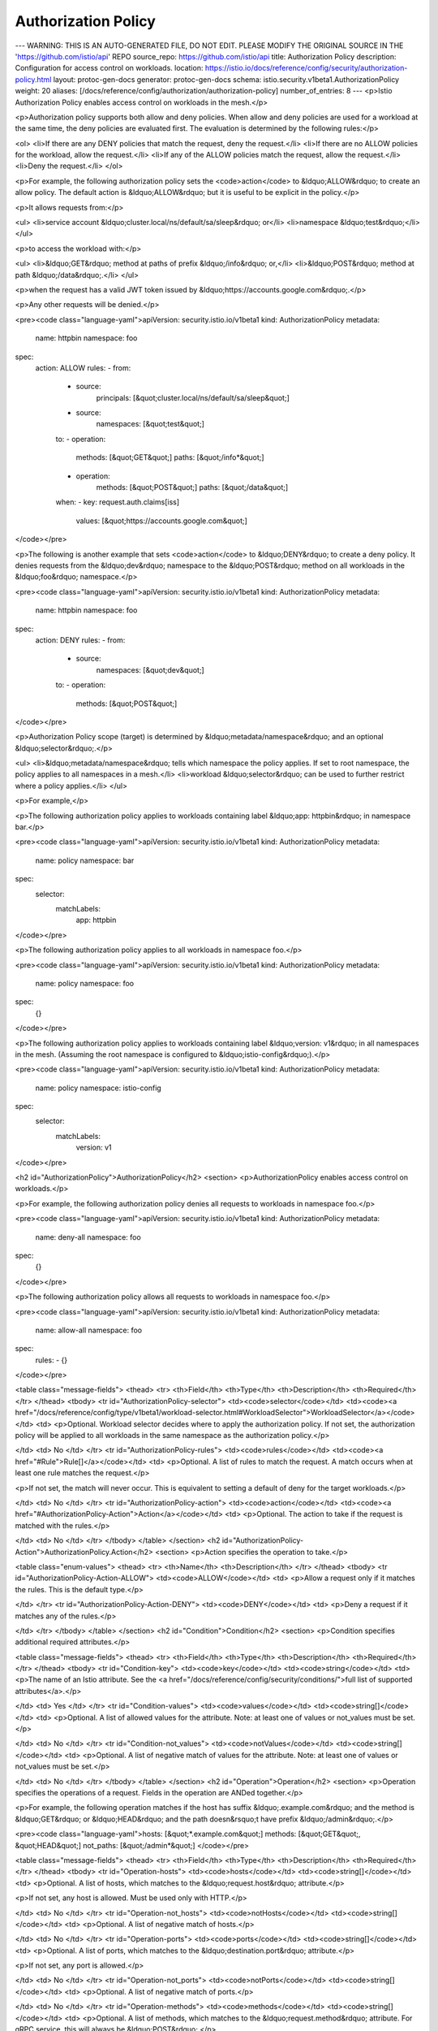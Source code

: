 Authorization Policy
======================

---
WARNING: THIS IS AN AUTO-GENERATED FILE, DO NOT EDIT. PLEASE MODIFY THE ORIGINAL SOURCE IN THE 'https://github.com/istio/api' REPO
source_repo: https://github.com/istio/api
title: Authorization Policy
description: Configuration for access control on workloads.
location: https://istio.io/docs/reference/config/security/authorization-policy.html
layout: protoc-gen-docs
generator: protoc-gen-docs
schema: istio.security.v1beta1.AuthorizationPolicy
weight: 20
aliases: [/docs/reference/config/authorization/authorization-policy]
number_of_entries: 8
---
<p>Istio Authorization Policy enables access control on workloads in the mesh.</p>

<p>Authorization policy supports both allow and deny policies. When allow and
deny policies are used for a workload at the same time, the deny policies are
evaluated first. The evaluation is determined by the following rules:</p>

<ol>
<li>If there are any DENY policies that match the request, deny the request.</li>
<li>If there are no ALLOW policies for the workload, allow the request.</li>
<li>If any of the ALLOW policies match the request, allow the request.</li>
<li>Deny the request.</li>
</ol>

<p>For example, the following authorization policy sets the <code>action</code> to &ldquo;ALLOW&rdquo;
to create an allow policy. The default action is &ldquo;ALLOW&rdquo; but it is useful
to be explicit in the policy.</p>

<p>It allows requests from:</p>

<ul>
<li>service account &ldquo;cluster.local/ns/default/sa/sleep&rdquo; or</li>
<li>namespace &ldquo;test&rdquo;</li>
</ul>

<p>to access the workload with:</p>

<ul>
<li>&ldquo;GET&rdquo; method at paths of prefix &ldquo;/info&rdquo; or,</li>
<li>&ldquo;POST&rdquo; method at path &ldquo;/data&rdquo;.</li>
</ul>

<p>when the request has a valid JWT token issued by &ldquo;https://accounts.google.com&rdquo;.</p>

<p>Any other requests will be denied.</p>

<pre><code class="language-yaml">apiVersion: security.istio.io/v1beta1
kind: AuthorizationPolicy
metadata:
 name: httpbin
 namespace: foo
spec:
 action: ALLOW
 rules:
 - from:
   - source:
       principals: [&quot;cluster.local/ns/default/sa/sleep&quot;]
   - source:
       namespaces: [&quot;test&quot;]
   to:
   - operation:
       methods: [&quot;GET&quot;]
       paths: [&quot;/info*&quot;]
   - operation:
       methods: [&quot;POST&quot;]
       paths: [&quot;/data&quot;]
   when:
   - key: request.auth.claims[iss]
     values: [&quot;https://accounts.google.com&quot;]
</code></pre>

<p>The following is another example that sets <code>action</code> to &ldquo;DENY&rdquo; to create a deny policy.
It denies requests from the &ldquo;dev&rdquo; namespace to the &ldquo;POST&rdquo; method on all workloads
in the &ldquo;foo&rdquo; namespace.</p>

<pre><code class="language-yaml">apiVersion: security.istio.io/v1beta1
kind: AuthorizationPolicy
metadata:
 name: httpbin
 namespace: foo
spec:
 action: DENY
 rules:
 - from:
   - source:
       namespaces: [&quot;dev&quot;]
   to:
   - operation:
       methods: [&quot;POST&quot;]
</code></pre>

<p>Authorization Policy scope (target) is determined by &ldquo;metadata/namespace&rdquo; and
an optional &ldquo;selector&rdquo;.</p>

<ul>
<li>&ldquo;metadata/namespace&rdquo; tells which namespace the policy applies. If set to root
namespace, the policy applies to all namespaces in a mesh.</li>
<li>workload &ldquo;selector&rdquo; can be used to further restrict where a policy applies.</li>
</ul>

<p>For example,</p>

<p>The following authorization policy applies to workloads containing label
&ldquo;app: httpbin&rdquo; in namespace bar.</p>

<pre><code class="language-yaml">apiVersion: security.istio.io/v1beta1
kind: AuthorizationPolicy
metadata:
 name: policy
 namespace: bar
spec:
 selector:
   matchLabels:
     app: httpbin
</code></pre>

<p>The following authorization policy applies to all workloads in namespace foo.</p>

<pre><code class="language-yaml">apiVersion: security.istio.io/v1beta1
kind: AuthorizationPolicy
metadata:
 name: policy
 namespace: foo
spec:
  {}
</code></pre>

<p>The following authorization policy applies to workloads containing label
&ldquo;version: v1&rdquo; in all namespaces in the mesh. (Assuming the root namespace is
configured to &ldquo;istio-config&rdquo;).</p>

<pre><code class="language-yaml">apiVersion: security.istio.io/v1beta1
kind: AuthorizationPolicy
metadata:
 name: policy
 namespace: istio-config
spec:
 selector:
   matchLabels:
     version: v1
</code></pre>

<h2 id="AuthorizationPolicy">AuthorizationPolicy</h2>
<section>
<p>AuthorizationPolicy enables access control on workloads.</p>

<p>For example, the following authorization policy denies all requests to workloads
in namespace foo.</p>

<pre><code class="language-yaml">apiVersion: security.istio.io/v1beta1
kind: AuthorizationPolicy
metadata:
 name: deny-all
 namespace: foo
spec:
  {}
</code></pre>

<p>The following authorization policy allows all requests to workloads in namespace
foo.</p>

<pre><code class="language-yaml">apiVersion: security.istio.io/v1beta1
kind: AuthorizationPolicy
metadata:
 name: allow-all
 namespace: foo
spec:
 rules:
 - {}
</code></pre>

<table class="message-fields">
<thead>
<tr>
<th>Field</th>
<th>Type</th>
<th>Description</th>
<th>Required</th>
</tr>
</thead>
<tbody>
<tr id="AuthorizationPolicy-selector">
<td><code>selector</code></td>
<td><code><a href="/docs/reference/config/type/v1beta1/workload-selector.html#WorkloadSelector">WorkloadSelector</a></code></td>
<td>
<p>Optional. Workload selector decides where to apply the authorization policy.
If not set, the authorization policy will be applied to all workloads in the
same namespace as the authorization policy.</p>

</td>
<td>
No
</td>
</tr>
<tr id="AuthorizationPolicy-rules">
<td><code>rules</code></td>
<td><code><a href="#Rule">Rule[]</a></code></td>
<td>
<p>Optional. A list of rules to match the request. A match occurs when at least
one rule matches the request.</p>

<p>If not set, the match will never occur. This is equivalent to setting a
default of deny for the target workloads.</p>

</td>
<td>
No
</td>
</tr>
<tr id="AuthorizationPolicy-action">
<td><code>action</code></td>
<td><code><a href="#AuthorizationPolicy-Action">Action</a></code></td>
<td>
<p>Optional. The action to take if the request is matched with the rules.</p>

</td>
<td>
No
</td>
</tr>
</tbody>
</table>
</section>
<h2 id="AuthorizationPolicy-Action">AuthorizationPolicy.Action</h2>
<section>
<p>Action specifies the operation to take.</p>

<table class="enum-values">
<thead>
<tr>
<th>Name</th>
<th>Description</th>
</tr>
</thead>
<tbody>
<tr id="AuthorizationPolicy-Action-ALLOW">
<td><code>ALLOW</code></td>
<td>
<p>Allow a request only if it matches the rules. This is the default type.</p>

</td>
</tr>
<tr id="AuthorizationPolicy-Action-DENY">
<td><code>DENY</code></td>
<td>
<p>Deny a request if it matches any of the rules.</p>

</td>
</tr>
</tbody>
</table>
</section>
<h2 id="Condition">Condition</h2>
<section>
<p>Condition specifies additional required attributes.</p>

<table class="message-fields">
<thead>
<tr>
<th>Field</th>
<th>Type</th>
<th>Description</th>
<th>Required</th>
</tr>
</thead>
<tbody>
<tr id="Condition-key">
<td><code>key</code></td>
<td><code>string</code></td>
<td>
<p>The name of an Istio attribute.
See the <a href="/docs/reference/config/security/conditions/">full list of supported attributes</a>.</p>

</td>
<td>
Yes
</td>
</tr>
<tr id="Condition-values">
<td><code>values</code></td>
<td><code>string[]</code></td>
<td>
<p>Optional. A list of allowed values for the attribute.
Note: at least one of values or not_values must be set.</p>

</td>
<td>
No
</td>
</tr>
<tr id="Condition-not_values">
<td><code>notValues</code></td>
<td><code>string[]</code></td>
<td>
<p>Optional. A list of negative match of values for the attribute.
Note: at least one of values or not_values must be set.</p>

</td>
<td>
No
</td>
</tr>
</tbody>
</table>
</section>
<h2 id="Operation">Operation</h2>
<section>
<p>Operation specifies the operations of a request. Fields in the operation are
ANDed together.</p>

<p>For example, the following operation matches if the host has suffix &ldquo;.example.com&rdquo;
and the method is &ldquo;GET&rdquo; or &ldquo;HEAD&rdquo; and the path doesn&rsquo;t have prefix &ldquo;/admin&rdquo;.</p>

<pre><code class="language-yaml">hosts: [&quot;*.example.com&quot;]
methods: [&quot;GET&quot;, &quot;HEAD&quot;]
not_paths: [&quot;/admin*&quot;]
</code></pre>

<table class="message-fields">
<thead>
<tr>
<th>Field</th>
<th>Type</th>
<th>Description</th>
<th>Required</th>
</tr>
</thead>
<tbody>
<tr id="Operation-hosts">
<td><code>hosts</code></td>
<td><code>string[]</code></td>
<td>
<p>Optional. A list of hosts, which matches to the &ldquo;request.host&rdquo; attribute.</p>

<p>If not set, any host is allowed. Must be used only with HTTP.</p>

</td>
<td>
No
</td>
</tr>
<tr id="Operation-not_hosts">
<td><code>notHosts</code></td>
<td><code>string[]</code></td>
<td>
<p>Optional. A list of negative match of hosts.</p>

</td>
<td>
No
</td>
</tr>
<tr id="Operation-ports">
<td><code>ports</code></td>
<td><code>string[]</code></td>
<td>
<p>Optional. A list of ports, which matches to the &ldquo;destination.port&rdquo; attribute.</p>

<p>If not set, any port is allowed.</p>

</td>
<td>
No
</td>
</tr>
<tr id="Operation-not_ports">
<td><code>notPorts</code></td>
<td><code>string[]</code></td>
<td>
<p>Optional. A list of negative match of ports.</p>

</td>
<td>
No
</td>
</tr>
<tr id="Operation-methods">
<td><code>methods</code></td>
<td><code>string[]</code></td>
<td>
<p>Optional. A list of methods, which matches to the &ldquo;request.method&rdquo; attribute.
For gRPC service, this will always be &ldquo;POST&rdquo;.</p>

<p>If not set, any method is allowed. Must be used only with HTTP.</p>

</td>
<td>
No
</td>
</tr>
<tr id="Operation-not_methods">
<td><code>notMethods</code></td>
<td><code>string[]</code></td>
<td>
<p>Optional. A list of negative match of methods.</p>

</td>
<td>
No
</td>
</tr>
<tr id="Operation-paths">
<td><code>paths</code></td>
<td><code>string[]</code></td>
<td>
<p>Optional. A list of paths, which matches to the &ldquo;request.url_path&rdquo; attribute.
For gRPC service, this will be the fully-qualified name in the form of
&ldquo;/package.service/method&rdquo;.</p>

<p>If not set, any path is allowed. Must be used only with HTTP.</p>

</td>
<td>
No
</td>
</tr>
<tr id="Operation-not_paths">
<td><code>notPaths</code></td>
<td><code>string[]</code></td>
<td>
<p>Optional. A list of negative match of paths.</p>

</td>
<td>
No
</td>
</tr>
</tbody>
</table>
</section>
<h2 id="Rule">Rule</h2>
<section>
<p>Rule matches requests from a list of sources that perform a list of operations subject to a
list of conditions. A match occurs when at least one source, operation and condition
matches the request. An empty rule is always matched.</p>

<p>Any string field in the rule supports Exact, Prefix, Suffix and Presence match:</p>

<ul>
<li>Exact match: &ldquo;abc&rdquo; will match on value &ldquo;abc&rdquo;.</li>
<li>Prefix match: &ldquo;abc*&rdquo; will match on value &ldquo;abc&rdquo; and &ldquo;abcd&rdquo;.</li>
<li>Suffix match: &ldquo;*abc&rdquo; will match on value &ldquo;abc&rdquo; and &ldquo;xabc&rdquo;.</li>
<li>Presence match: &ldquo;*&rdquo; will match when value is not empty.</li>
</ul>

<table class="message-fields">
<thead>
<tr>
<th>Field</th>
<th>Type</th>
<th>Description</th>
<th>Required</th>
</tr>
</thead>
<tbody>
<tr id="Rule-from">
<td><code>from</code></td>
<td><code><a href="#Rule-From">From[]</a></code></td>
<td>
<p>Optional. from specifies the source of a request.</p>

<p>If not set, any source is allowed.</p>

</td>
<td>
No
</td>
</tr>
<tr id="Rule-to">
<td><code>to</code></td>
<td><code><a href="#Rule-To">To[]</a></code></td>
<td>
<p>Optional. to specifies the operation of a request.</p>

<p>If not set, any operation is allowed.</p>

</td>
<td>
No
</td>
</tr>
<tr id="Rule-when">
<td><code>when</code></td>
<td><code><a href="#Condition">Condition[]</a></code></td>
<td>
<p>Optional. when specifies a list of additional conditions of a request.</p>

<p>If not set, any condition is allowed.</p>

</td>
<td>
No
</td>
</tr>
</tbody>
</table>
</section>
<h2 id="Rule-From">Rule.From</h2>
<section>
<p>From includes a list or sources.</p>

<table class="message-fields">
<thead>
<tr>
<th>Field</th>
<th>Type</th>
<th>Description</th>
<th>Required</th>
</tr>
</thead>
<tbody>
<tr id="Rule-From-source">
<td><code>source</code></td>
<td><code><a href="#Source">Source</a></code></td>
<td>
<p>Source specifies the source of a request.</p>

</td>
<td>
No
</td>
</tr>
</tbody>
</table>
</section>
<h2 id="Rule-To">Rule.To</h2>
<section>
<p>To includes a list or operations.</p>

<table class="message-fields">
<thead>
<tr>
<th>Field</th>
<th>Type</th>
<th>Description</th>
<th>Required</th>
</tr>
</thead>
<tbody>
<tr id="Rule-To-operation">
<td><code>operation</code></td>
<td><code><a href="#Operation">Operation</a></code></td>
<td>
<p>Operation specifies the operation of a request.</p>

</td>
<td>
No
</td>
</tr>
</tbody>
</table>
</section>
<h2 id="Source">Source</h2>
<section>
<p>Source specifies the source identities of a request. Fields in the source are
ANDed together.</p>

<p>For example, the following source matches if the principal is &ldquo;admin&rdquo; or &ldquo;dev&rdquo;
and the namespace is &ldquo;prod&rdquo; or &ldquo;test&rdquo; and the ip is not &ldquo;1.2.3.4&rdquo;.</p>

<pre><code class="language-yaml">principals: [&quot;admin&quot;, &quot;dev&quot;]
namespaces: [&quot;prod&quot;, &quot;test&quot;]
not_ipblocks: [&quot;1.2.3.4&quot;]
</code></pre>

<table class="message-fields">
<thead>
<tr>
<th>Field</th>
<th>Type</th>
<th>Description</th>
<th>Required</th>
</tr>
</thead>
<tbody>
<tr id="Source-principals">
<td><code>principals</code></td>
<td><code>string[]</code></td>
<td>
<p>Optional. A list of source peer identities (i.e. service account), which
matches to the &ldquo;source.principal&rdquo; attribute. This field requires mTLS enabled.</p>

<p>If not set, any principal is allowed.</p>

</td>
<td>
No
</td>
</tr>
<tr id="Source-not_principals">
<td><code>notPrincipals</code></td>
<td><code>string[]</code></td>
<td>
<p>Optional. A list of negative match of source peer identities.</p>

</td>
<td>
No
</td>
</tr>
<tr id="Source-request_principals">
<td><code>requestPrincipals</code></td>
<td><code>string[]</code></td>
<td>
<p>Optional. A list of request identities (i.e. &ldquo;iss/sub&rdquo; claims), which
matches to the &ldquo;request.auth.principal&rdquo; attribute.</p>

<p>If not set, any request principal is allowed.</p>

</td>
<td>
No
</td>
</tr>
<tr id="Source-not_request_principals">
<td><code>notRequestPrincipals</code></td>
<td><code>string[]</code></td>
<td>
<p>Optional. A list of negative match of request identities.</p>

</td>
<td>
No
</td>
</tr>
<tr id="Source-namespaces">
<td><code>namespaces</code></td>
<td><code>string[]</code></td>
<td>
<p>Optional. A list of namespaces, which matches to the &ldquo;source.namespace&rdquo;
attribute. This field requires mTLS enabled.</p>

<p>If not set, any namespace is allowed.</p>

</td>
<td>
No
</td>
</tr>
<tr id="Source-not_namespaces">
<td><code>notNamespaces</code></td>
<td><code>string[]</code></td>
<td>
<p>Optional. A list of negative match of namespaces.</p>

</td>
<td>
No
</td>
</tr>
<tr id="Source-ip_blocks">
<td><code>ipBlocks</code></td>
<td><code>string[]</code></td>
<td>
<p>Optional. A list of IP blocks, which matches to the &ldquo;source.ip&rdquo; attribute.
Single IP (e.g. &ldquo;1.2.3.4&rdquo;) and CIDR (e.g. &ldquo;1.2.3.0/24&rdquo;) are supported.</p>

<p>If not set, any IP is allowed.</p>

</td>
<td>
No
</td>
</tr>
<tr id="Source-not_ip_blocks">
<td><code>notIpBlocks</code></td>
<td><code>string[]</code></td>
<td>
<p>Optional. A list of negative match of IP blocks.</p>

</td>
<td>
No
</td>
</tr>
</tbody>
</table>
</section>

